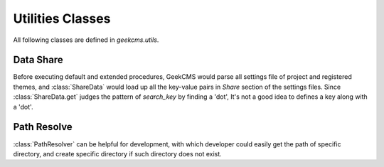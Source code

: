 Utilities Classes
=================

All following classes are defined in *geekcms.utils*.

Data Share
----------

.. class:: ShareData

   .. classmethod:: get(cls, search_key)
      
      *search_key* is a key for search *Share* section of theme and project settings.
      
      *search_key* could be in the pattern of 'theme_name.key'.
      In such pattern, GeekCMS would lookup the settings file of theme *theme_name* for *key*.
      If such key do not exist in the settings file of theme *theme_name*, :class:`None`
      would be return. If found, a string bound with *key* would be return.

      Besides, *search_key* could be presented in the pattern of 'key'(with no '.' in the *search_key*).
      In such case, GeekCMS would lookup all settings files of themes and project, the first match value would be return.
      If not found, :class:`None` would be return.


Before executing default and extended procedures, GeekCMS would parse all settings file of project and registered themes,
and :class:`ShareData` would load up all the key-value pairs in `Share` section of the settings files.
Since :class:`ShareData.get` judges the pattern of *search_key* by finding a 'dot',
It's not a good idea to defines a key along with a 'dot'.
      


Path Resolve
------------

.. class:: PathResolver

   .. attribute:: project_path
      
      The path of project.

   .. classmethod:: set_project_path(cls, path)
      
      Set the *project_path* with *path*.

   .. classmethod:: inputs(cls, *, ensure_exist=False)

      Return the path of *inputs* directory of project.
      If *ensure_exist* is :class:`True` and the directory
      of *inputs* do not exist, then an empty directory would
      be created.

   .. classmethod:: outputs(cls, *, ensure_exist=False)

      Return the path of *outputs* directory of project.
      If *ensure_exist* is :class:`True` and the directory
      of *outputs* do not exist, then an empty directory would
      be created.

   .. classmethod:: themes(cls, *, ensure_exist=False)

      Return the path of *themes* directory of project.
      If *ensure_exist* is :class:`True` and the directory
      of *themes* do not exist, then an empty directory would
      be created.

   .. classmethod:: states(cls, *, ensure_exist=False)

      Return the path of *states* directory of project.
      If *ensure_exist* is :class:`True` and the directory
      of *states* do not exist, then an empty directory would
      be created.

   .. classmethod:: theme_state(cls, theme_name, *, ensure_exist=False)
      
      Return the path of directory contains state of theme.
      Such path is generated by joining :code:`cls.states()` and *theme_name*.
      If *ensure_exist* is :class:`True` and the directory
      of theme's state do not exist, then an empty directory would
      be created.

   .. classmethod:: theme_dir(cls, theme_name, *, ensure_exist=False)

      Return the path of directory contains code of theme.
      Such path is generated by joining :code:`cls.themes()` and *theme_name*.
      If *ensure_exist* is :class:`True` and the directory
      of theme's dir do not exist, then an empty directory would
      be created.

:class:`PathResolver` can be helpful for development,
with which developer could easily get the path of specific directory,
and create specific directory if such directory does not exist.
